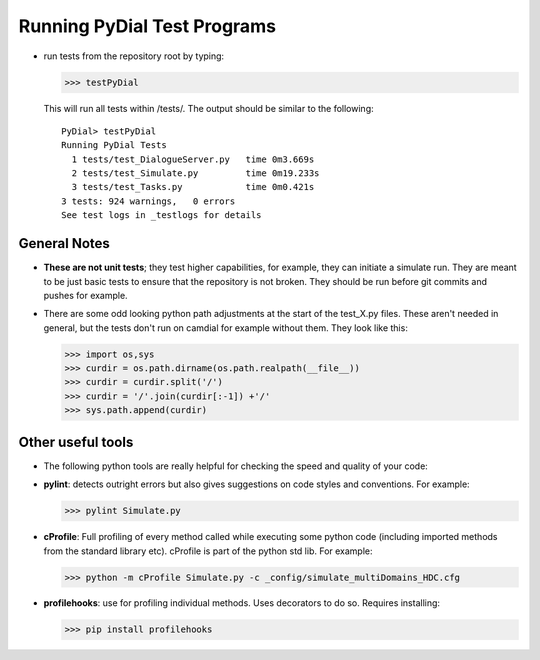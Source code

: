Running PyDial Test Programs
============================



- run tests from the repository root by typing:
  
  >>> testPyDial


  This will run all tests within /tests/.  The output should be similar to the following::

    PyDial> testPyDial
    Running PyDial Tests
      1 tests/test_DialogueServer.py   time 0m3.669s
      2 tests/test_Simulate.py         time 0m19.233s
      3 tests/test_Tasks.py            time 0m0.421s
    3 tests: 924 warnings,   0 errors
    See test logs in _testlogs for details



*****************
General Notes
*****************

* **These are not unit tests**; they test higher capabilities, for example, they can initiate a simulate run.
  They are meant to be just basic tests to ensure that the repository is not broken.
  They should be run before git commits and pushes for example.

* There are some odd looking python path adjustments at the start of the test_X.py files. These aren't needed in general, but the tests don't
  run on camdial for example without them. They look like this:
  
  >>> import os,sys
  >>> curdir = os.path.dirname(os.path.realpath(__file__))
  >>> curdir = curdir.split('/')
  >>> curdir = '/'.join(curdir[:-1]) +'/'
  >>> sys.path.append(curdir) 
	
***********************
Other useful tools
***********************

* The following python tools are really helpful for checking the speed and quality of your code:

* **pylint**: detects outright errors but also gives suggestions on code styles and conventions. For example:
  
  >>> pylint Simulate.py 

* **cProfile**: Full profiling of every method called while executing some python code (including imported methods from the standard library etc).
  cProfile is part of the python std lib. For example:
  
  >>> python -m cProfile Simulate.py -c _config/simulate_multiDomains_HDC.cfg 

* **profilehooks**: use for profiling individual methods. Uses decorators to do so. Requires installing:
  
  >>> pip install profilehooks
